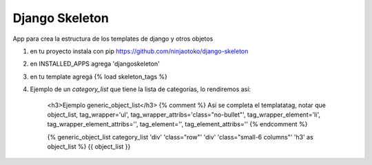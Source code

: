 Django Skeleton
===============

App para crea la estructura de los templates de django y otros objetos


1) en tu proyecto instala con pip https://github.com/ninjaotoko/django-skeleton

2) en INSTALLED_APPS agrega 'djangoskeleton'

3) en tu template agregá  {% load skeleton_tags %}

4) Ejemplo de un `category_list` que tiene la lista de categorías, lo rendiremos así:

            <h3>Ejemplo generic_object_list</h3>
            {% comment %}
            Así se completa el templatatag, notar que 
            object_list, tag_wrapper='ul', tag_wrapper_attribs='class="no-bullet"', tag_wrapper_element='li', tag_wrapper_element_attribs='', tag_element='', tag_element_attribs=''
            {% endcomment %}

            {% generic_object_list category_list 'div' 'class="row"' 'div' 'class="small-6 columns"' 'h3' as object_list %}
            {{ object_list }}


